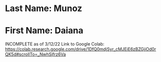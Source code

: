 * Last Name: Munoz
* First Name: Daiana
INCOMPLETE as of 3/12/22
Link to Google Colab: https://colab.research.google.com/drive/1DfQ0mdjSyr_cMJEiE6zBZGjiOd0rQK5d#scrollTo=_NwhSjfrz6Va